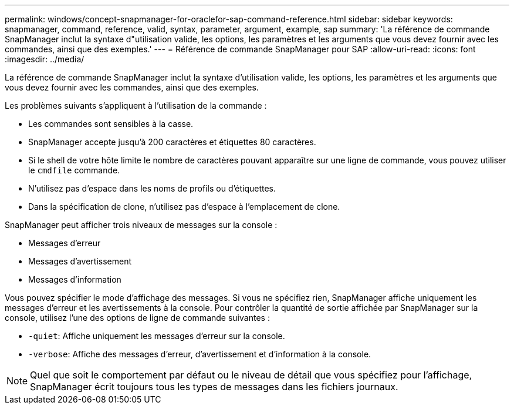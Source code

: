 ---
permalink: windows/concept-snapmanager-for-oraclefor-sap-command-reference.html 
sidebar: sidebar 
keywords: snapmanager, command, reference, valid, syntax, parameter, argument, example, sap 
summary: 'La référence de commande SnapManager inclut la syntaxe d"utilisation valide, les options, les paramètres et les arguments que vous devez fournir avec les commandes, ainsi que des exemples.' 
---
= Référence de commande SnapManager pour SAP
:allow-uri-read: 
:icons: font
:imagesdir: ../media/


[role="lead"]
La référence de commande SnapManager inclut la syntaxe d'utilisation valide, les options, les paramètres et les arguments que vous devez fournir avec les commandes, ainsi que des exemples.

Les problèmes suivants s'appliquent à l'utilisation de la commande :

* Les commandes sont sensibles à la casse.
* SnapManager accepte jusqu'à 200 caractères et étiquettes 80 caractères.
* Si le shell de votre hôte limite le nombre de caractères pouvant apparaître sur une ligne de commande, vous pouvez utiliser le `cmdfile` commande.
* N'utilisez pas d'espace dans les noms de profils ou d'étiquettes.
* Dans la spécification de clone, n'utilisez pas d'espace à l'emplacement de clone.


SnapManager peut afficher trois niveaux de messages sur la console :

* Messages d'erreur
* Messages d'avertissement
* Messages d'information


Vous pouvez spécifier le mode d'affichage des messages. Si vous ne spécifiez rien, SnapManager affiche uniquement les messages d'erreur et les avertissements à la console. Pour contrôler la quantité de sortie affichée par SnapManager sur la console, utilisez l'une des options de ligne de commande suivantes :

* `-quiet`: Affiche uniquement les messages d'erreur sur la console.
* `-verbose`: Affiche des messages d'erreur, d'avertissement et d'information à la console.



NOTE: Quel que soit le comportement par défaut ou le niveau de détail que vous spécifiez pour l'affichage, SnapManager écrit toujours tous les types de messages dans les fichiers journaux.
